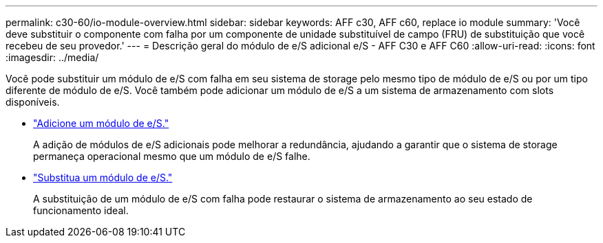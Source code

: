 ---
permalink: c30-60/io-module-overview.html 
sidebar: sidebar 
keywords: AFF c30, AFF c60, replace io module 
summary: 'Você deve substituir o componente com falha por um componente de unidade substituível de campo (FRU) de substituição que você recebeu de seu provedor.' 
---
= Descrição geral do módulo de e/S adicional e/S - AFF C30 e AFF C60
:allow-uri-read: 
:icons: font
:imagesdir: ../media/


[role="lead"]
Você pode substituir um módulo de e/S com falha em seu sistema de storage pelo mesmo tipo de módulo de e/S ou por um tipo diferente de módulo de e/S. Você também pode adicionar um módulo de e/S a um sistema de armazenamento com slots disponíveis.

* link:io-module-add.html["Adicione um módulo de e/S."]
+
A adição de módulos de e/S adicionais pode melhorar a redundância, ajudando a garantir que o sistema de storage permaneça operacional mesmo que um módulo de e/S falhe.

* link:io-module-replace.html["Substitua um módulo de e/S."]
+
A substituição de um módulo de e/S com falha pode restaurar o sistema de armazenamento ao seu estado de funcionamento ideal.


